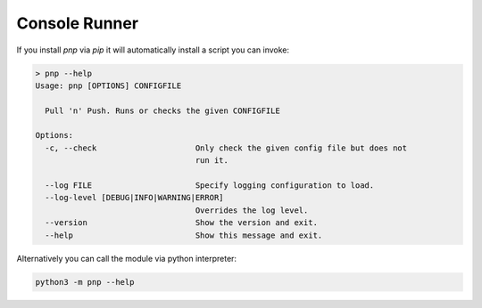 Console Runner
==============

If you install `pnp` via `pip` it will automatically install a script you can invoke:

.. code-block:: text

    > pnp --help
    Usage: pnp [OPTIONS] CONFIGFILE

      Pull 'n' Push. Runs or checks the given CONFIGFILE

    Options:
      -c, --check                     Only check the given config file but does not
                                      run it.

      --log FILE                      Specify logging configuration to load.
      --log-level [DEBUG|INFO|WARNING|ERROR]
                                      Overrides the log level.
      --version                       Show the version and exit.
      --help                          Show this message and exit.

Alternatively you can call the module via python interpreter:

.. code-block:: bash

   python3 -m pnp --help